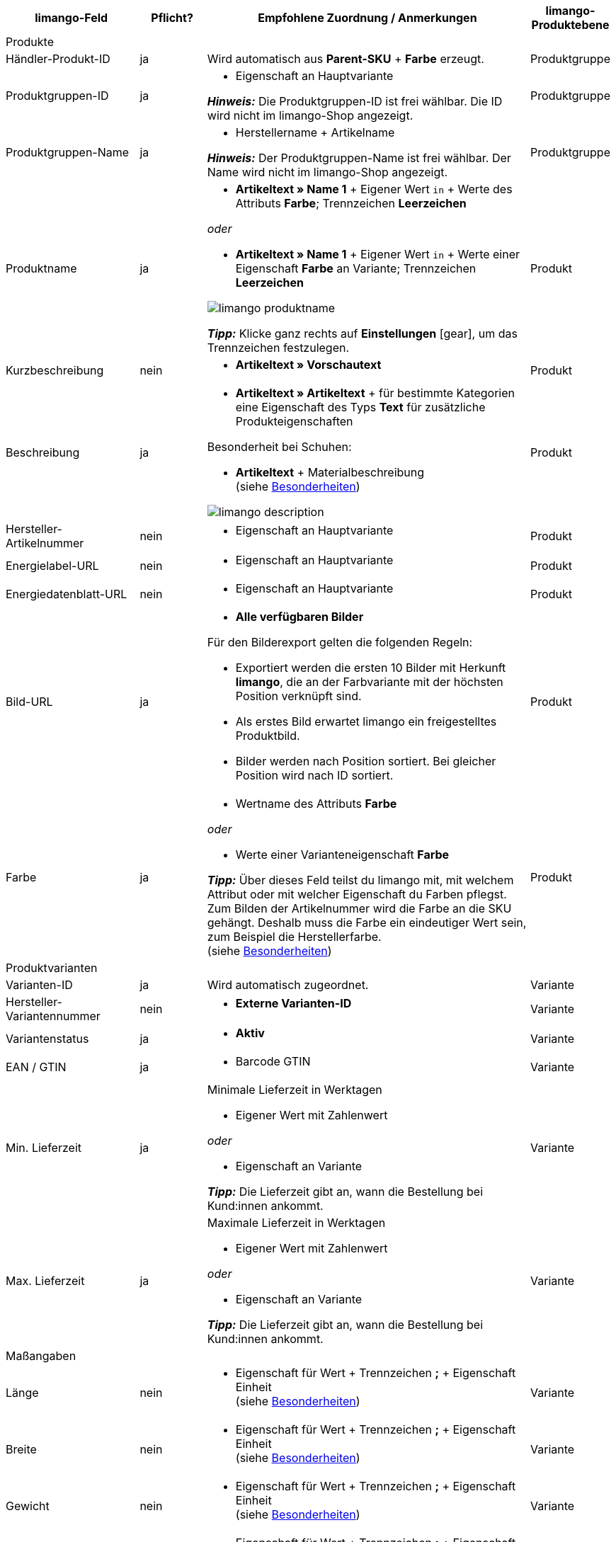 [[recommended-mappings]]
[cols="2,1,5a,1"]
|====
|limango-Feld |Pflicht? |Empfohlene Zuordnung / Anmerkungen | limango-Produktebene

4+| Produkte

| Händler-Produkt-ID
| ja
| Wird automatisch aus *Parent-SKU* + *Farbe* erzeugt.
| Produktgruppe

| Produktgruppen-ID
| ja
| * Eigenschaft an Hauptvariante +

*_Hinweis:_* Die Produktgruppen-ID ist frei wählbar. Die ID wird nicht im limango-Shop angezeigt.
| Produktgruppe

| Produktgruppen-Name
| ja
| * Herstellername + Artikelname +

*_Hinweis:_* Der Produktgruppen-Name ist frei wählbar. Der Name wird nicht im limango-Shop angezeigt.
| Produktgruppe

| Produktname
| ja
| * *Artikeltext » Name 1* + Eigener Wert `in` + Werte des Attributs *Farbe*; Trennzeichen *Leerzeichen*

_oder_

* *Artikeltext » Name 1* + Eigener Wert `in` + Werte einer Eigenschaft *Farbe* an Variante; Trennzeichen *Leerzeichen*

image::maerkte/assets/limango-produktname.png[]

*_Tipp:_* Klicke ganz rechts auf *Einstellungen* ((icon:gear[])), um das Trennzeichen festzulegen.
| Produkt

| Kurzbeschreibung
| nein
| * *Artikeltext » Vorschautext*
| Produkt

| Beschreibung
| ja
a| * *Artikeltext » Artikeltext* + für bestimmte Kategorien eine Eigenschaft des Typs *Text* für zusätzliche Produkteigenschaften

Besonderheit bei Schuhen:

* *Artikeltext* + Materialbeschreibung +
(siehe <<#intable-description, Besonderheiten>>)

image::maerkte/assets/limango-description.png[]
| Produkt

| Hersteller-Artikelnummer
| nein
a| * Eigenschaft an Hauptvariante
| Produkt

| Energielabel-URL
| nein
a| * Eigenschaft an Hauptvariante
| Produkt

| Energiedatenblatt-URL
| nein
a| * Eigenschaft an Hauptvariante
| Produkt

| Bild-URL
| ja
| * *Alle verfügbaren Bilder*

Für den Bilderexport gelten die folgenden Regeln:

* Exportiert werden die ersten 10 Bilder mit Herkunft *limango*, die an der Farbvariante mit der höchsten Position verknüpft sind.
* Als erstes Bild erwartet limango ein freigestelltes Produktbild.
* Bilder werden nach Position sortiert. Bei gleicher Position wird nach ID sortiert.
| Produkt

| Farbe
| ja
| * Wertname des Attributs *Farbe*

_oder_

* Werte einer Varianteneigenschaft *Farbe* +

*_Tipp:_* Über dieses Feld teilst du limango mit, mit welchem Attribut oder mit welcher Eigenschaft du Farben pflegst. Zum Bilden der Artikelnummer wird die Farbe an die SKU gehängt. Deshalb muss die Farbe ein eindeutiger Wert sein, zum Beispiel die Herstellerfarbe. +
(siehe <<#905, Besonderheiten>>)
| Produkt

4+| Produktvarianten

| Varianten-ID
| ja
| Wird automatisch zugeordnet.
| Variante

| Hersteller-Variantennummer
| nein
| * *Externe Varianten-ID*
| Variante

| Variantenstatus
| ja
| * *Aktiv*
| Variante

| EAN / GTIN
| ja
| * Barcode GTIN
| Variante

| Min. Lieferzeit
| ja
| Minimale Lieferzeit in Werktagen

* Eigener Wert mit Zahlenwert

_oder_

* Eigenschaft an Variante

*_Tipp:_* Die Lieferzeit gibt an, wann die Bestellung bei Kund:innen ankommt.
| Variante

| Max. Lieferzeit
| ja
a| Maximale Lieferzeit in Werktagen

* Eigener Wert mit Zahlenwert

_oder_

* Eigenschaft an Variante

*_Tipp:_* Die Lieferzeit gibt an, wann die Bestellung bei Kund:innen ankommt.

| Variante

4+| Maßangaben

| Länge
| nein
a| * Eigenschaft für Wert + Trennzeichen *;* + Eigenschaft Einheit +
(siehe <<#905, Besonderheiten>>)
| Variante

| Breite
| nein
a| * Eigenschaft für Wert + Trennzeichen *;* + Eigenschaft Einheit +
(siehe <<#905, Besonderheiten>>)
| Variante

| Gewicht
| nein
a| * Eigenschaft für Wert + Trennzeichen *;* + Eigenschaft Einheit +
(siehe <<#905, Besonderheiten>>)
| Variante

| Höhe
| nein
a| * Eigenschaft für Wert + Trennzeichen *;* + Eigenschaft Einheit +
(siehe <<#905, Besonderheiten>>)
| Variante

| Tiefe
| nein
a| * Eigenschaft für Wert + Trennzeichen *;* + Eigenschaft Einheit +
(siehe <<#905, Besonderheiten>>)
| Variante

| Volumen
| nein
a| * Eigenschaft für Wert + Trennzeichen *;* + Eigenschaft Einheit +
(siehe <<#905, Besonderheiten>>)

*_Hinweis:_* Nur die Einheiten ML und L können übertragen werden.
| Variante

| Durchmesser
| nein
a| * Eigenschaft für Wert + Trennzeichen *;* + Eigenschaft für Einheit +
(siehe <<#905, Besonderheiten>>)
| Variante

| Schafthöhe
| nein
a| * Eigenschaft für Wert + Trennzeichen *;* + Eigenschaft für Einheit +
(siehe <<#905, Besonderheiten>>)
| Variante

| Schaftabschlusshöhe
| nein
a| * Eigenschaft für Wert + Trennzeichen *;* + Eigenschaft für Einheit +
(siehe <<#905, Besonderheiten>>)
| Variante

| Absatzhöhe
| nein
a| * Eigenschaft für Wert + Trennzeichen *;* + Eigenschaft Einheit +
(siehe <<#905, Besonderheiten>>)
| Variante

| Schaftabschlussweite
| nein
a| * Eigenschaft für Wert + Trennzeichen *;* + Eigenschaft Einheit +
(siehe <<#905, Besonderheiten>>)
| Variante

4+| Variantenpreise

| UVP
| ja
| * *Verkaufspreis » [Verkaufspreis des Typs UVP für Herkunft limango wählen]*

*_Empfohlenes Ausweich-Datenfeld:_*

* *Verkaufspreis » [Denselben Verkaufspreis wie für Datenfeld "Brutto-Verkaufspreis" wählen]*
| Variante

| Brutto-Verkaufspreis
| ja
| * *Verkaufspreis » [Verkaufspreis für Herkunft limango wählen]*

Wenn nötig Ausweichdatenfeld hinzufügen.
| Variante

4+| Kategorie

| Kategorie
| ja
| * *Kategorie*

Pro Produkt wird nur eine Kategorie exportiert. Aus technischen Gründen kann jedoch die Standardkategorie zurzeit nicht ermittelt werden. Wenn an einer Hauptvariante mehr als eine Kategorie verknüpft ist, wird deshalb geprüft, welche dieser Kategorien im Katalog zugeordnet ist. Wenn mehr als eine der Kategorien im Katalog zugeordnet ist, wird die erste Kategorie exportiert, die in der Kategorieliste im Katalog zugeordnet ist. Ändere die Reihenfolge der Zuordnungen im Katalog, wenn eine andere Kategorie exportiert werden soll.
| Produktgruppe

4+| Pflegehinweise

| Pflegehinweise
| nein
| * Eigenschaft an Hauptvariante
| Produkt

4+| Marke

| Marke
| ja
| * *Hersteller*

*_Tipp:_* Du möchtest eine Marke verkaufen, die noch nicht in der Markenliste enthalten ist? Wende dich an das limango-Partnermanagement. Die Marke wird dann zur Liste hinzugefügt.

| Produktgruppe

4+| Geschlecht

| Geschlecht
| ja
| * Eigenschaft an Hauptvariante

*_Gültige Werte:_*

    ** Mann
    ** Frau
    ** Unisex

| Produkt

4+| Altersgruppe

| Altersgruppe
| ja
| * Eigenschaft an Hauptvariante

*_Gültige Werte:_*

    ** `Babys` = Kinder ≤ 1 Jahr
    ** `Kinder` = Kinder > 1 Jahr
    ** `Erwachsene`

| Produkt

4+| Saison

| Saison
| nein
| * Eigenschaft an Hauptvariante
| Produkt

4+| Energieeffizienzklasse

| Energieeffizienzklasse
| nein
| * Eigenschaft an Hauptvariante
| Produkt

4+| Farbwert

| Farbwert
| ja
| * Werte des Attributs *Farbe*

_oder_

* Werte einer Varianteneigenschaft *Farbe*

Wenn nötig Abstufungen derselben Farbe als Ausweichdatenfeld hinzufügen. +
(siehe <<#905, Besonderheiten>>)

| Produkt

4+| Materialzusammensetzung

| Material
| Wenn min. 80% Textilanteil
a| * Eigenschaft an Hauptvariante

_oder_

Bei Varianten mit unterschiedlichen Materialzusammensetzungen:

*  Eigenschaft an Variante +
*_Wichtig:_* Wenn die Varianten desselben Artikels unterschiedliche Materialzusammensetzungen haben, deaktiviere die Vererbung für Eigenschaften und pflege die Materialzusammensetzungen pro Variante. Beachte jedoch, dass dadurch die Vererbung für alle Eigenschaften des Artikels deaktiviert werden. Du musst also auch alle anderen Eigenschaften pro Variante pflegen.

link:https://raw.githubusercontent.com/plentymarkets/manual/master/de/maerkte/assets/limango-material-composite-types.txt[Gültige Werte für Materialkomponenten^]{nbsp}icon:external-link[]

link:https://raw.githubusercontent.com/plentymarkets/manual/master/de/maerkte/assets/limango-material-types.txt[Gültige Werte für Materialtypen^]{nbsp}icon:external-link[]

(siehe <<#905, Besonderheiten>>)
| Produkt

4+| Größe

| Größe
| ja
| * Werte des Attributs *Größe*

_oder_

* Werte einer Varianteneigenschaft *Größe*

*_Hinweis:_* Für Produkte ohne Größenangabe muss der Wert *onesize* exportiert werden. Ordne deshalb auch dem limango-Wert *onesize* einen Wert zu.
| Variante

4+| Steuerklasse

| Steuerklasse normal
| ja
| * *Mehrwertsteuersatz » [Steuersatz für 19 % wählen]*

image::maerkte/assets/limango-steuerklasse-1.png[]

Wenn nötig Ausweichdatenfeld hinzufügen.
| Variante

| Steuerklasse ermäßigt
| ja
| * *Mehrwertsteuersatz » [Steuersatz für 7 % wählen]*

image::maerkte/assets/limango-steuerklasse-2.png[]

Wenn nötig Ausweichdatenfeld hinzufügen.
| Variante

4+| Felder, die ohne Zuordnung übertragen werden

| Händler-Produkt-ID
| ja
| Wird automatisch aus *Parent-SKU* + plentymarkets Wert für *Farbwert* gebildet. +
(siehe <<#905, Besonderheiten>>)
| Produkt

| Bild-Alternativtext
| nein
| * *Alternativtext*
| Produkt

| Produktstatus
| ja
| Ergibt sich aus dem Status der Varianten
| Produkt

| Varianten-ID
| ja
| Die SKU wird exportiert
| Variante

| Grundpreis
| nein
| Grundpreis wird auf Basis des Inhalts berechnet
| Variante

|====
